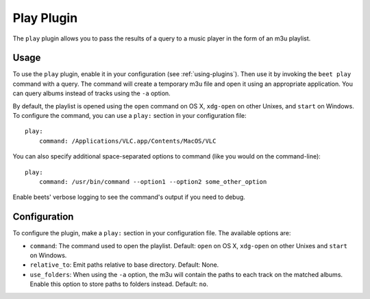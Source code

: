 Play Plugin
===========

The ``play`` plugin allows you to pass the results of a query to a music
player in the form of an m3u playlist.

Usage
-----

To use the ``play`` plugin, enable it in your configuration (see
:ref:`using-plugins`). Then use it by invoking the ``beet play`` command with
a query. The command will create a temporary m3u file and open it using an
appropriate application. You can query albums instead of tracks using the
``-a`` option.

By default, the playlist is opened using the ``open`` command on OS X,
``xdg-open`` on other Unixes, and ``start`` on Windows. To configure the
command, you can use a ``play:`` section in your configuration file::

    play:
        command: /Applications/VLC.app/Contents/MacOS/VLC

You can also specify additional space-separated options to command (like you
would on the command-line)::

    play:
        command: /usr/bin/command --option1 --option2 some_other_option

Enable beets' verbose logging to see the command's output if you need to
debug.

Configuration
-------------

To configure the plugin, make a ``play:`` section in your
configuration file. The available options are:

- ``command``: The command used to open the playlist.
  Default: ``open`` on OS X, ``xdg-open`` on other Unixes and ``start`` on
  Windows.
- ``relative_to``: Emit paths relative to base directory.
  Default: None.
- ``use_folders``: When using the ``-a`` option, the m3u will contain the
  paths to each track on the matched albums. Enable this option to
  store paths to folders instead.
  Default: ``no``.
